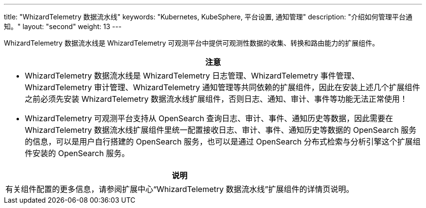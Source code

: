 ---
title: "WhizardTelemetry 数据流水线"
keywords: "Kubernetes, KubeSphere, 平台设置, 通知管理"
description: "介绍如何管理平台通知。"
layout: "second"
weight: 13
---


WhizardTelemetry 数据流水线是 WhizardTelemetry 可观测平台中提供可观测性数据的收集、转换和路由能力的扩展组件。


//attention
[.admon.attention,cols="a"]
|===
| 注意

|
* WhizardTelemetry 数据流水线是 WhizardTelemetry 日志管理、WhizardTelemetry 事件管理、WhizardTelemetry 审计管理、WhizardTelemetry 通知管理等共同依赖的扩展组件，因此在安装上述几个扩展组件之前必须先安装 WhizardTelemetry 数据流水线扩展组件，否则日志、通知、审计、事件等功能无法正常使用！

* WhizardTelemetry 可观测平台支持从 OpenSearch 查询日志、审计、事件、通知历史等数据，因此需要在 WhizardTelemetry 数据流水线扩展组件里统一配置接收日志、审计、事件、通知历史等数据的 OpenSearch 服务的信息，可以是用户自行搭建的 OpenSearch 服务，也可以是通过 OpenSearch 分布式检索与分析引擎这个扩展组件安装的 OpenSearch 服务。
|===

[.admon.note,cols="a"]
|===
|说明

|
有关组件配置的更多信息，请参阅扩展中心“WhizardTelemetry 数据流水线”扩展组件的详情页说明。
|===
